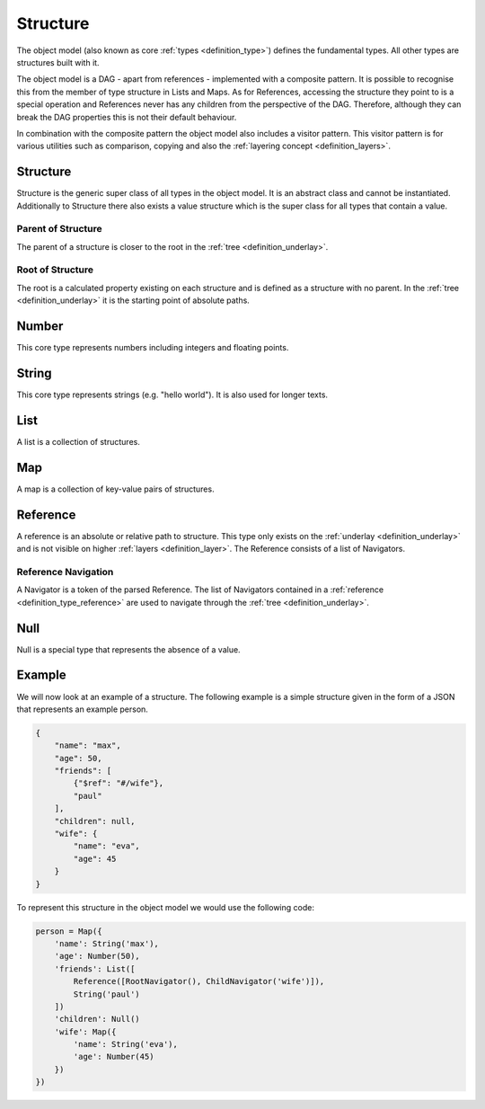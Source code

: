 .. _definition_core_types:
.. _object_model:
.. _definition_structure:

=========
Structure
=========

The object model (also known as core :ref:`types <definition_type>`) defines the fundamental types. All other types are structures built with it.

The object model is a DAG - apart from references - implemented with a composite pattern. It is possible to recognise this from the member of type structure in Lists and Maps. As for References, accessing the structure they point to is a special operation and References never has any children from the perspective of the DAG. Therefore, although they can break the DAG properties this is not their default behaviour.

In combination with the composite pattern the object model also includes a visitor pattern. This visitor pattern is for various utilities such as comparison, copying and also the :ref:`layering concept <definition_layers>`.

.. uml:: structure.puml

Structure
"""""""""

Structure is the generic super class of all types in the object model. It is an abstract class and cannot be instantiated. Additionally to Structure there also exists a value structure which is the super class for all types that contain a value.

Parent of Structure
~~~~~~~~~~~~~~~~~~~
The parent of a structure is closer to the root in the :ref:`tree <definition_underlay>`.

Root of Structure
~~~~~~~~~~~~~~~~~
The root is a calculated property existing on each structure and is defined as a structure with no parent. In the :ref:`tree <definition_underlay>` it is the starting point of absolute paths.

Number
""""""
This core type represents numbers including integers and floating points.

String
""""""
This core type represents strings (e.g. "hello world"). It is also used for longer texts.

.. _definition_type_list:

List
""""
A list is a collection of structures.


Map
"""
A map is a collection of key-value pairs of structures.

.. _definition_type_reference:
.. _definition_reference:

Reference
"""""""""
A reference is an absolute or relative path to structure. This type only exists on the :ref:`underlay <definition_underlay>` and is not visible on higher :ref:`layers <definition_layer>`. The Reference consists of a list of Navigators.

.. _definition_reference_navigator:

Reference Navigation
~~~~~~~~~~~~~~~~~~~~

A Navigator is a token of the parsed Reference. The list of Navigators contained in a :ref:`reference <definition_type_reference>` are used to navigate through the :ref:`tree <definition_underlay>`.

Null
""""
Null is a special type that represents the absence of a value.

Example
"""""""

We will now look at an example of a structure. The following example is a simple structure given in the form of a JSON that represents an example person.

.. code-block:: JSON

        {
            "name": "max",
            "age": 50,
            "friends": [
                {"$ref": "#/wife"},
                "paul"
            ],
            "children": null,
            "wife": {
                "name": "eva",
                "age": 45
            }
        }

To represent this structure in the object model we would use the following code:

.. code-block:: python

        person = Map({
            'name': String('max'),
            'age': Number(50),
            'friends': List([
                Reference([RootNavigator(), ChildNavigator('wife')]),
                String('paul')
            ])
            'children': Null()
            'wife': Map({
                'name': String('eva'),
                'age': Number(45)
            })
        })
